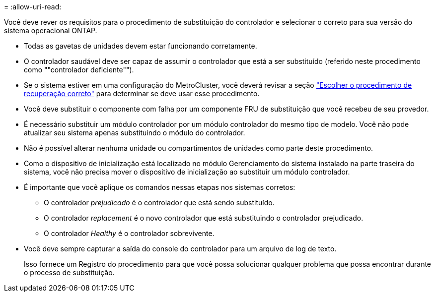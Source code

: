 = 
:allow-uri-read: 


Você deve rever os requisitos para o procedimento de substituição do controlador e selecionar o correto para sua versão do sistema operacional ONTAP.

* Todas as gavetas de unidades devem estar funcionando corretamente.
* O controlador saudável deve ser capaz de assumir o controlador que está a ser substituído (referido neste procedimento como ""controlador deficiente"").
* Se o sistema estiver em uma configuração do MetroCluster, você deverá revisar a seção https://docs.netapp.com/us-en/ontap-metrocluster/disaster-recovery/concept_choosing_the_correct_recovery_procedure_parent_concept.html["Escolher o procedimento de recuperação correto"] para determinar se deve usar esse procedimento.
* Você deve substituir o componente com falha por um componente FRU de substituição que você recebeu de seu provedor.
* É necessário substituir um módulo controlador por um módulo controlador do mesmo tipo de modelo. Você não pode atualizar seu sistema apenas substituindo o módulo do controlador.
* Não é possível alterar nenhuma unidade ou compartimentos de unidades como parte deste procedimento.
* Como o dispositivo de inicialização está localizado no módulo Gerenciamento do sistema instalado na parte traseira do sistema, você não precisa mover o dispositivo de inicialização ao substituir um módulo controlador.
* É importante que você aplique os comandos nessas etapas nos sistemas corretos:
+
** O controlador _prejudicado_ é o controlador que está sendo substituído.
** O controlador _replacement_ é o novo controlador que está substituindo o controlador prejudicado.
** O controlador _Healthy_ é o controlador sobrevivente.


* Você deve sempre capturar a saída do console do controlador para um arquivo de log de texto.
+
Isso fornece um Registro do procedimento para que você possa solucionar qualquer problema que possa encontrar durante o processo de substituição.



